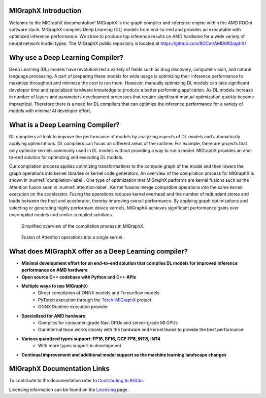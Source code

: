 .. meta::
   :description: MIGraphX: optimized graph compiler and execution engine for deep learning neural networks
   :keywords: MIGraphX, ROCm, library, API

.. _index:

======================
MIGraphX Introduction
======================

Welcome to the MIGraphX documentation!
MIGraphX is the graph compiler and inference engine within the AMD ROCm software stack.
MIGraphX compiles Deep Learning (DL) models from end-to-end and provides an executable with optimized inference performance.
We strive to produce top inference results on AMD hardware for a wide variety of neural network model types.
The MIGraphX public repository is located at `https://github.com/ROCm/AMDMIGraphX/ <https://github.com/ROCm/AMDMIGraphX/>`_

=================================
Why use a Deep Learning Compiler?
=================================
Deep Learning (DL) models have revolutionized a variety of fields such as drug discovery, computer vision, and natural language processing.
A part of preparing these models for wide usage is optimizing their inference performance to maximize throughput and minimize the cost to run them.
However, manually optimizing DL models can take significant developer time and specialized hardware knowledge to produce a better performing application.
As DL models increase in number of layers and parameters development processes that require significant manual optimization quickly become impractical.
Therefore there is a need for DL compilers that can optimize the inference performance for a variety of models with minimal AI developer effort.

=================================
What is a Deep Learning Compiler?
=================================
DL compilers all look to improve the performance of models by analyzing aspects of DL models and automatically applying optimizations.
DL compilers can focus on different areas of the runtime.
For example, there are projects that only optimize kernels commonly used in DL models without providing a way to run a model.
MIGraphX provides an end-to-end solution for optimizing and executing DL models.

Our compilation process applies optimizing transformations to the compute graph of the model and then lowers the graph operations into kernel libraries or kernel code generators.
An overview of the compilation process for MIGraphX is shown in :numref:`compilation-label`.
One type of optimization that MIGraphX performs are kernel fusions such as the Attention fusion seen in :numref:`attention-label`.
Kernel fusions merge compatible operations into the same kernel execution on the accelerator.
Fusing the operations reduces kernel overhead and the number of redundant stores and loads between the host and accelerator, thereby improving overall performance.
By applying graph optimizations and selecting or generating highly performant device kernels, MIGraphX achieves significant performance gains over uncompiled models and similar compiled solutions.

.. figure:: figures/migraphx_compilation_flow.svg
  :scale: 50%
  :alt: compilation flow chart for MIGraphX
  :name: compilation-label

  Simplified overview of the compilation process in MIGraphX.


.. figure:: figures/attention_fusion.svg
  :scale: 50%
  :alt: attention fusion kernel
  :name: attention-label

  Fusion of Attention operations into a single kernel.

=====================================================
What does MIGraphX offer as a Deep Learning compiler?
=====================================================
* **Minimal development effort for an end-to-end solution that compiles DL models for improved inference performance on AMD hardware**
* **Open source C++ codebase with Python and C++ APIs**
* **Multiple ways to use MIGraphX:**
    * Direct compilation of ONNX models and Tensorflow models
    * PyTorch execution through the `Torch-MIGraphX <https://github.com/ROCm/torch_migraphx>`_ project 
    * ONNX Runtime execution provider
* **Specialized for AMD hardware:**
    * Compiles for consumer-grade Navi GPUs and server-grade MI GPUs
    * Our internal team works closely with the hardware and kernel teams to provide the best performance
* **Various quantized types support: FP16, BF16, OCP FP8, INT8, INT4**
    * With more types support in development
* **Continual improvement and additional model support as the machine learning landscape changes**

============================
MIGraphX Documentation Links
============================
.. grid:: 2
  :gutter: 3

  .. grid-item-card:: Install

    * :doc:`Installing MIGraphX with the package installer <./install/installing_with_package>`
    * :doc:`Building and installing MIGraphX from source code <./install/building_migraphx>`

  .. grid-item-card:: Reference

    * :doc:`MIGraphX user reference <./reference/MIGraphX-user-reference>`
      
      * :ref:`cpp-api-reference`
      * :ref:`python-api-reference`
      * :doc:`Supported ONNX Operators <./dev/onnx_operators>`
   
    * :doc:`MIGraphX contributor reference <./reference/MIGraphX-dev-reference>`
   
      * :doc:`Environment variables <./reference/MIGraphX-dev-env-vars>`
      * :doc:`Develop for the MIGraphX code base <./dev/contributing-to-migraphx>` 
      * :ref:`migraphx-driver`
    
  .. grid-item-card:: Examples  

    * :doc:`MIGraphX examples <./tutorials/MIGraphX-examples>` 

To contribute to the documentation refer to
`Contributing to ROCm <https://rocm.docs.amd.com/en/latest/contribute/contributing.html>`_.

Licensing information can be found on the
`Licensing <https://rocm.docs.amd.com/en/latest/about/license.html>`_ page.
